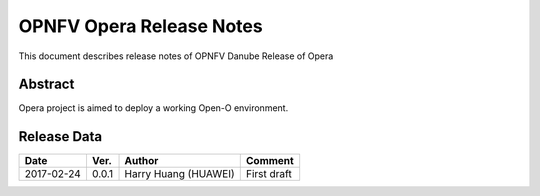 .. This work is licensed under a Creative Commons Attribution 4.0 International License.
.. http://creativecommons.org/licenses/by/4.0
.. (c) Yingjun Li (HUAWEI) and Harry Huang (HUAWEI)

==========================
OPNFV Opera Release Notes
==========================

This document describes release notes of OPNFV Danube Release of Opera

Abstract
========

Opera project is aimed to deploy a working Open-O environment.

Release Data
============

+--------------------+--------------------+--------------------+---------------------------+
| **Date**           | **Ver.**           | **Author**         | **Comment**               |
|                    |                    |                    |                           |
+--------------------+--------------------+--------------------+---------------------------+
| 2017-02-24         | 0.0.1              | Harry Huang        | First draft               |
|                    |                    | (HUAWEI)           |                           |
+--------------------+--------------------+--------------------+---------------------------+
